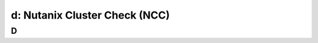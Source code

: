 .. _ncc:

---------------------------------------------------------
d: Nutanix Cluster Check (NCC)
---------------------------------------------------------



D
++++++++

